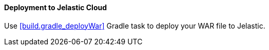 :sourcesdir: ../../../../source

[[jelastic_deployment]]
==== Deployment to Jelastic Cloud

Use <<build.gradle_deployWar>> Gradle task to deploy your WAR file to Jelastic.